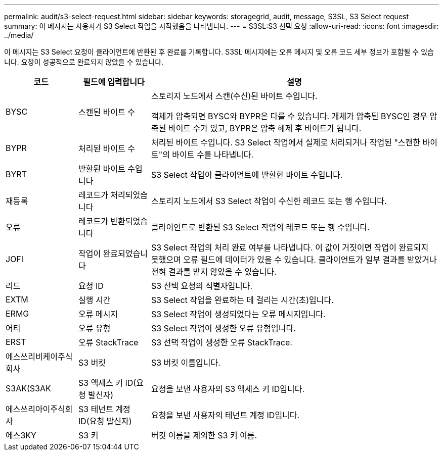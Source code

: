 ---
permalink: audit/s3-select-request.html 
sidebar: sidebar 
keywords: storagegrid, audit, message, S3SL, S3 Select request 
summary: 이 메시지는 사용자가 S3 Select 작업을 시작했음을 나타냅니다. 
---
= S3SL:S3 선택 요청
:allow-uri-read: 
:icons: font
:imagesdir: ../media/


[role="lead"]
이 메시지는 S3 Select 요청이 클라이언트에 반환된 후 완료를 기록합니다. S3SL 메시지에는 오류 메시지 및 오류 코드 세부 정보가 포함될 수 있습니다. 요청이 성공적으로 완료되지 않았을 수 있습니다.

[cols="1a,1a,4a"]
|===
| 코드 | 필드에 입력합니다 | 설명 


 a| 
BYSC
 a| 
스캔된 바이트 수
 a| 
스토리지 노드에서 스캔(수신)된 바이트 수입니다.

객체가 압축되면 BYSC와 BYPR은 다를 수 있습니다. 개체가 압축된 BYSC인 경우 압축된 바이트 수가 있고, BYPR은 압축 해제 후 바이트가 됩니다.



 a| 
BYPR
 a| 
처리된 바이트 수
 a| 
처리된 바이트 수입니다. S3 Select 작업에서 실제로 처리되거나 작업된 "스캔한 바이트"의 바이트 수를 나타냅니다.



 a| 
BYRT
 a| 
반환된 바이트 수입니다
 a| 
S3 Select 작업이 클라이언트에 반환한 바이트 수입니다.



 a| 
재등록
 a| 
레코드가 처리되었습니다
 a| 
스토리지 노드에서 S3 Select 작업이 수신한 레코드 또는 행 수입니다.



 a| 
오류
 a| 
레코드가 반환되었습니다
 a| 
클라이언트로 반환된 S3 Select 작업의 레코드 또는 행 수입니다.



 a| 
JOFI
 a| 
작업이 완료되었습니다
 a| 
S3 Select 작업의 처리 완료 여부를 나타냅니다. 이 값이 거짓이면 작업이 완료되지 못했으며 오류 필드에 데이터가 있을 수 있습니다. 클라이언트가 일부 결과를 받았거나 전혀 결과를 받지 않았을 수 있습니다.



 a| 
리드
 a| 
요청 ID
 a| 
S3 선택 요청의 식별자입니다.



 a| 
EXTM
 a| 
실행 시간
 a| 
S3 Select 작업을 완료하는 데 걸리는 시간(초)입니다.



 a| 
ERMG
 a| 
오류 메시지
 a| 
S3 Select 작업이 생성되었다는 오류 메시지입니다.



 a| 
어티
 a| 
오류 유형
 a| 
S3 Select 작업이 생성한 오류 유형입니다.



 a| 
ERST
 a| 
오류 StackTrace
 a| 
S3 선택 작업이 생성한 오류 StackTrace.



 a| 
에스쓰리비케이주식회사
 a| 
S3 버킷
 a| 
S3 버킷 이름입니다.



 a| 
S3AK(S3AK
 a| 
S3 액세스 키 ID(요청 발신자)
 a| 
요청을 보낸 사용자의 S3 액세스 키 ID입니다.



 a| 
에스쓰리아이주식회사
 a| 
S3 테넌트 계정 ID(요청 발신자)
 a| 
요청을 보낸 사용자의 테넌트 계정 ID입니다.



 a| 
에스3KY
 a| 
S3 키
 a| 
버킷 이름을 제외한 S3 키 이름.

|===